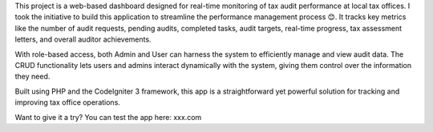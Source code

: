 This project is a web-based dashboard designed for real-time monitoring of tax audit performance at local tax offices. I took the initiative to build this application to streamline the performance management process 😊. It tracks key metrics like the number of audit requests, pending audits, completed tasks, audit targets, real-time progress, tax assessment letters, and overall auditor achievements.

With role-based access, both Admin and User can harness the system to efficiently manage and view audit data. The CRUD functionality lets users and admins interact dynamically with the system, giving them control over the information they need.

Built using PHP and the CodeIgniter 3 framework, this app is a straightforward yet powerful solution for tracking and improving tax office operations.

Want to give it a try?
You can test the app here: xxx.com
